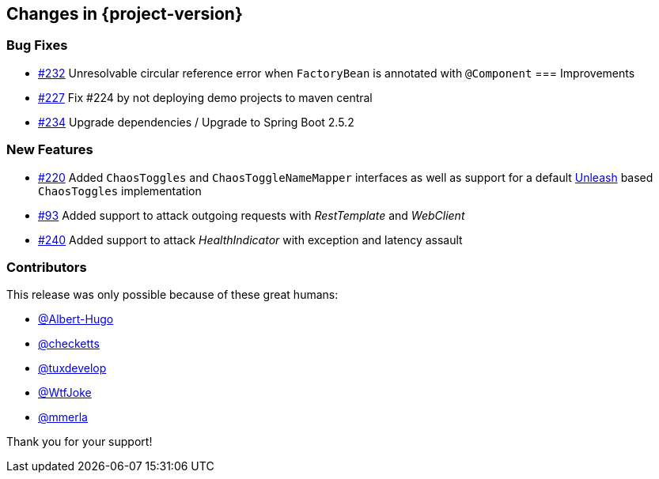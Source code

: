 [[changes]]
== Changes in {project-version}

=== Bug Fixes
// - https://github.com/codecentric/chaos-monkey-spring-boot/pull/xxx[#xxx] Added example entry. Please don't remove.
- https://github.com/codecentric/chaos-monkey-spring-boot/issues/232[#232] Unresolvable circular reference error when `FactoryBean` is annotated with `@Component`
=== Improvements
// - https://github.com/codecentric/chaos-monkey-spring-boot/pull/xxx[#xxx] Added example entry. Please don't remove.
- https://github.com/codecentric/chaos-monkey-spring-boot/pull/227[#227] Fix #224 by not deploying demo projects to maven central
- https://github.com/codecentric/chaos-monkey-spring-boot/pull/234[#234] Upgrade dependencies / Upgrade to Spring Boot 2.5.2

=== New Features
// - https://github.com/codecentric/chaos-monkey-spring-boot/pull/xxx[#xxx] Added example entry. Please don't remove.
- https://github.com/codecentric/chaos-monkey-spring-boot/pull/220[#220] Added `ChaosToggles` and `ChaosToggleNameMapper` interfaces as well as support for a default https://github.com/Unleash/unleash[Unleash] based `ChaosToggles` implementation
- https://github.com/codecentric/chaos-monkey-spring-boot/pull/229[#93] Added support to attack outgoing requests with _RestTemplate_ and _WebClient_
- https://github.com/codecentric/chaos-monkey-spring-boot/pull/240[#240] Added support to attack _HealthIndicator_ with exception and latency assault

=== Contributors
This release was only possible because of these great humans:

// - https://github.com/octocat[@octocat]
- https://github.com/Albert-Hugo[@Albert-Hugo]
- https://github.com/checketts[@checketts]
- https://github.com/tuxdevelop[@tuxdevelop]
- https://github.com/WtfJoke[@WtfJoke]
- https://github.com/mmerla[@mmerla]

Thank you for your support!
